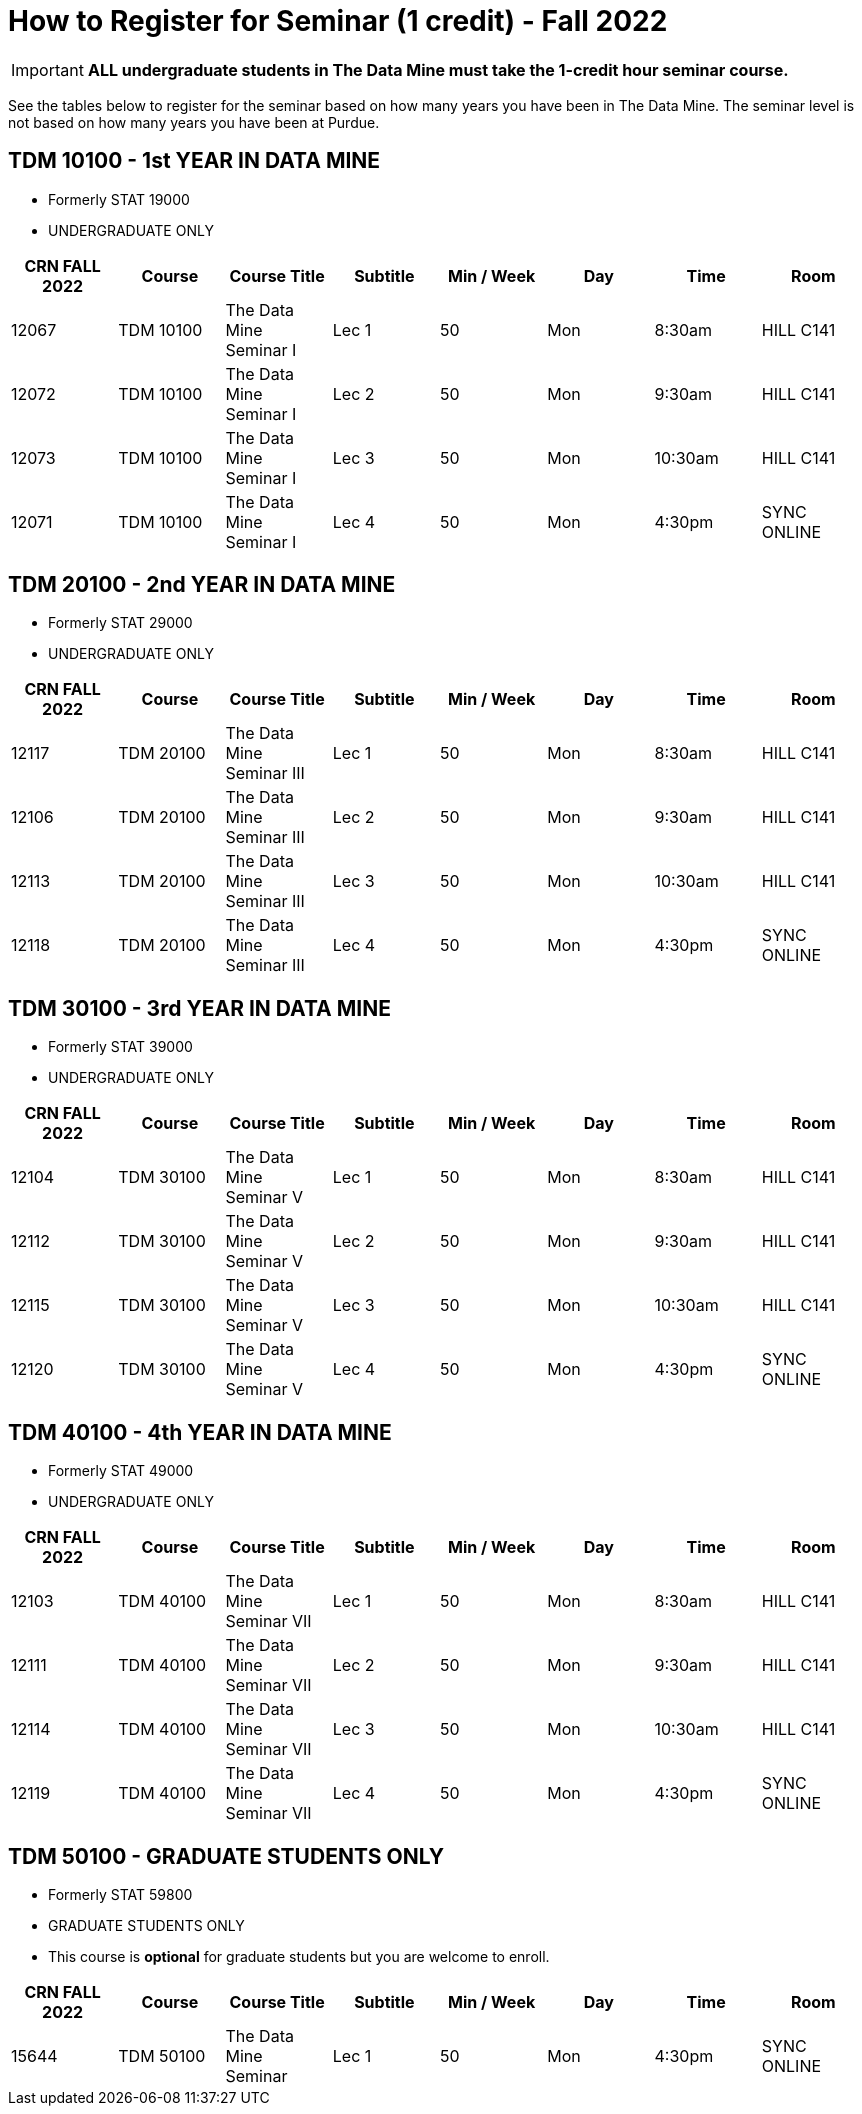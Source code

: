 = How to Register for Seminar (1 credit) - Fall 2022



[IMPORTANT] 
==== 
*ALL undergraduate students in The Data Mine must take the 1-credit hour seminar course.* 
====

See the tables below to register for the seminar based on how many years you have been in The Data Mine. The seminar level is not based on how many years you have been at Purdue.  


== TDM 10100 - 1st YEAR IN DATA MINE 

* Formerly STAT 19000
* UNDERGRADUATE ONLY 

[%header,format=csv, stripes=odd, frame=ends]
|===
CRN FALL 2022,Course,Course Title,Subtitle,Min / Week,Day,Time,Room
12067,TDM 10100,The Data Mine Seminar I,Lec 1,50,Mon,8:30am,HILL C141
12072,TDM 10100,The Data Mine Seminar I,Lec 2,50,Mon,9:30am,HILL C141
12073,TDM 10100,The Data Mine Seminar I,Lec 3,50,Mon,10:30am,HILL C141
12071,TDM 10100,The Data Mine Seminar I,Lec 4,50,Mon,4:30pm,SYNC ONLINE
|===

== TDM 20100 - 2nd YEAR IN DATA MINE

* Formerly STAT 29000
* UNDERGRADUATE ONLY 

[%header,format=csv]
|===
CRN FALL 2022,Course,Course Title,Subtitle,Min / Week,Day,Time,Room
12117,TDM 20100,The Data Mine Seminar III,Lec 1,50,Mon,8:30am,HILL C141
12106,TDM 20100,The Data Mine Seminar III,Lec 2,50,Mon,9:30am,HILL C141
12113,TDM 20100,The Data Mine Seminar III,Lec 3,50,Mon,10:30am,HILL C141
12118,TDM 20100,The Data Mine Seminar III,Lec 4,50,Mon,4:30pm,SYNC ONLINE
|===


== TDM 30100 - 3rd YEAR IN DATA MINE

* Formerly STAT 39000
* UNDERGRADUATE ONLY

[%header,format=csv]
|===
CRN FALL 2022,Course,Course Title,Subtitle,Min / Week,Day,Time,Room
12104,TDM 30100,The Data Mine Seminar V,Lec 1,50,Mon,8:30am,HILL C141
12112,TDM 30100,The Data Mine Seminar V,Lec 2,50,Mon,9:30am,HILL C141
12115,TDM 30100,The Data Mine Seminar V,Lec 3,50,Mon,10:30am,HILL C141
12120,TDM 30100,The Data Mine Seminar V,Lec 4,50,Mon,4:30pm,SYNC ONLINE

|===

== TDM 40100 - 4th YEAR IN DATA MINE

* Formerly STAT 49000
* UNDERGRADUATE ONLY

[%header,format=csv]
|===
CRN FALL 2022,Course,Course Title,Subtitle,Min / Week,Day,Time,Room
12103,TDM 40100,The Data Mine Seminar VII,Lec 1,50,Mon,8:30am,HILL C141
12111,TDM 40100,The Data Mine Seminar VII,Lec 2,50,Mon,9:30am,HILL C141
12114,TDM 40100,The Data Mine Seminar VII,Lec 3,50,Mon,10:30am,HILL C141
12119,TDM 40100,The Data Mine Seminar VII,Lec 4,50,Mon,4:30pm,SYNC ONLINE
|===

== TDM 50100 - GRADUATE STUDENTS ONLY

* Formerly STAT 59800
* GRADUATE STUDENTS ONLY
* This course is *optional* for graduate students but you are welcome to enroll.

[%header,format=csv]
|===
CRN FALL 2022,Course,Course Title,Subtitle,Min / Week,Day,Time,Room
15644,TDM 50100,The Data Mine Seminar,Lec 1,50,Mon,4:30pm, SYNC ONLINE
|===

